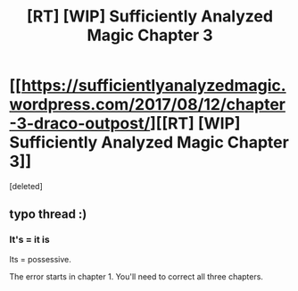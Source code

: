 #+TITLE: [RT] [WIP] Sufficiently Analyzed Magic Chapter 3

* [[https://sufficientlyanalyzedmagic.wordpress.com/2017/08/12/chapter-3-draco-outpost/][[RT] [WIP] Sufficiently Analyzed Magic Chapter 3]]
:PROPERTIES:
:Score: 11
:DateUnix: 1502592837.0
:DateShort: 2017-Aug-13
:END:
[deleted]


** typo thread :)
:PROPERTIES:
:Author: jldew
:Score: 1
:DateUnix: 1502592975.0
:DateShort: 2017-Aug-13
:END:

*** It's = it is

Its = possessive.

The error starts in chapter 1. You'll need to correct all three chapters.
:PROPERTIES:
:Author: FudgeOff
:Score: 1
:DateUnix: 1502605042.0
:DateShort: 2017-Aug-13
:END:
